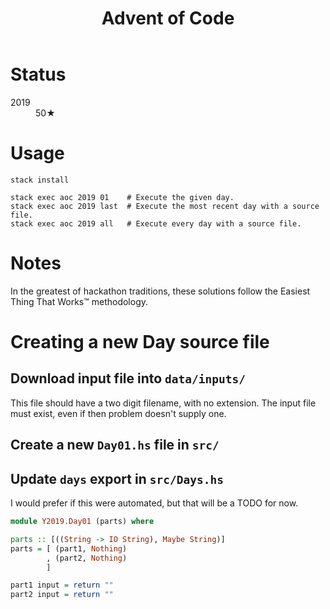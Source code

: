 #+TITLE: Advent of Code

* Status

 - 2019 :: 50★

* Usage

#+BEGIN_SRC shell
stack install

stack exec aoc 2019 01    # Execute the given day.
stack exec aoc 2019 last  # Execute the most recent day with a source file.
stack exec aoc 2019 all   # Execute every day with a source file.
#+END_SRC

* Notes

In the greatest of hackathon traditions, these solutions follow the Easiest
Thing That Works™ methodology.


* Creating a new Day source file

** Download input file into =data/inputs/=

This file should have a two digit filename, with no extension. The input file
must exist, even if then problem doesn't supply one.

** Create a new =Day01.hs= file in =src/=
** Update =days= export in =src/Days.hs=

I would prefer if this were automated, but that will be a TODO for now.

#+BEGIN_SRC haskell
module Y2019.Day01 (parts) where

parts :: [((String -> IO String), Maybe String)]
parts = [ (part1, Nothing)
        , (part2, Nothing)
        ]

part1 input = return ""
part2 input = return ""
#+END_SRC
